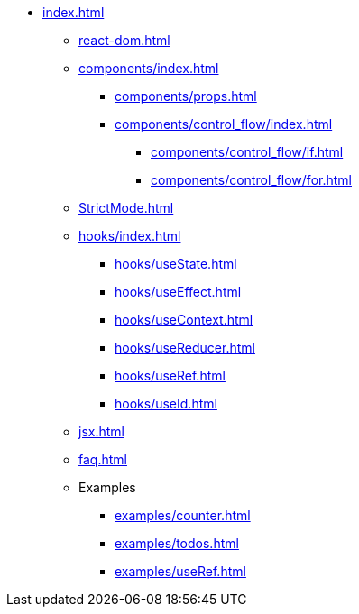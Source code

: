 * xref:index.adoc[]
** xref:react-dom.adoc[]
** xref:components/index.adoc[]
*** xref:components/props.adoc[]
*** xref:components/control_flow/index.adoc[]
**** xref:components/control_flow/if.adoc[]
**** xref:components/control_flow/for.adoc[]
** xref:StrictMode.adoc[]
** xref:hooks/index.adoc[]
*** xref:hooks/useState.adoc[]
*** xref:hooks/useEffect.adoc[]
*** xref:hooks/useContext.adoc[]
*** xref:hooks/useReducer.adoc[]
*** xref:hooks/useRef.adoc[]
*** xref:hooks/useId.adoc[]
** xref:jsx.adoc[]
** xref:faq.adoc[]
** Examples
*** xref:examples/counter.adoc[]
*** xref:examples/todos.adoc[]
*** xref:examples/useRef.adoc[]